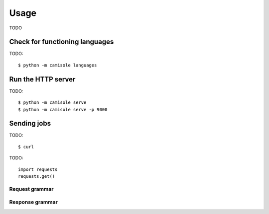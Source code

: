Usage
=====

TODO

Check for functioning languages
-------------------------------

.. highlight:: console

TODO::

    $ python -m camisole languages

Run the HTTP server
-------------------

TODO::

    $ python -m camisole serve
    $ python -m camisole serve -p 9000

Sending jobs
------------

TODO::

    $ curl

.. highlight:: python

TODO::

    import requests
    requests.get()

Request grammar
***************

Response grammar
****************
